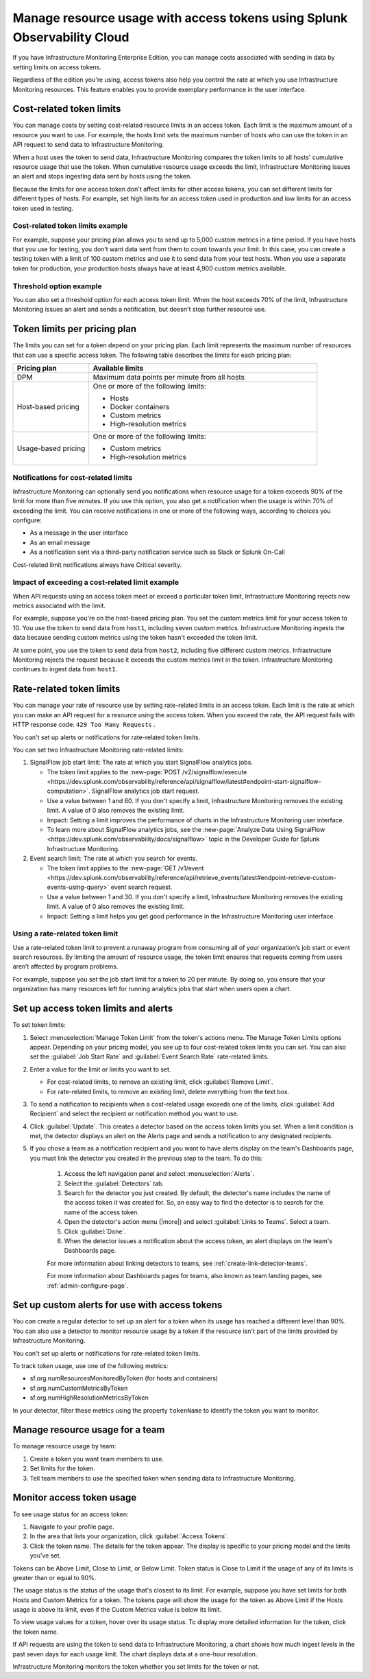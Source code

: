 .. _admin-manage-usage:

****************************************************************************
Manage resource usage with access tokens using Splunk Observability Cloud
****************************************************************************

.. meta::
   :description: Cost-related token limits, pricing plan token limits, rate-related token limits, set up custom alerts for access tokens, and monitor token usage.

If you have Infrastructure Monitoring Enterprise Edition, you can manage costs
associated with sending in data by setting limits on access tokens.

Regardless of the edition you're using, access tokens also help you control the
rate at which you use Infrastructure Monitoring resources. This feature enables
you to provide exemplary performance in the user interface.

Cost-related token limits
=============================

You can manage costs by setting cost-related resource limits in an access token. Each
limit is the maximum amount of a resource you want to use. For example, the hosts
limit sets the maximum number of hosts who can use the token in an API request to
send data to Infrastructure Monitoring.

When a host uses the token to send data, Infrastructure Monitoring compares the
token limits to all hosts' cumulative resource usage that use the token. When cumulative
resource usage exceeds the limit, Infrastructure Monitoring issues an alert and
stops ingesting data sent by hosts using the token.

Because the limits for one access token don't affect limits for other access tokens,
you can set different limits for different types of hosts. For example, set high
limits for an access token used in production and low limits for an access token
used in testing.

Cost-related token limits example
-------------------------------------

For example, suppose your pricing plan allows you to send up to 5,000 custom metrics
in a time period. If you have hosts that you use for testing, you don’t want data
sent from them to count towards your limit. In this case, you can create a testing
token with a limit of 100 custom metrics and use it to send data from your test hosts.
When you use a separate token for production, your production hosts always have at
least 4,900 custom metrics available.

Threshold option example
----------------------------------

You can also set a threshold option for each access token limit. When the host exceeds
70% of the limit, Infrastructure Monitoring issues an alert and sends a notification,
but doesn't stop further resource use.

Token limits per pricing plan
================================
The limits you can set for a token depend on your pricing plan. Each limit represents
the maximum number of resources that can use a specific access token. The following
table describes the limits for each pricing plan:

.. list-table::
   :header-rows: 1
   :widths: 25 75

   * - :strong:`Pricing plan`
     - :strong:`Available limits`

   * - DPM
     - Maximum data points per minute from all hosts

   * - Host-based pricing
     - One or more of the following limits:

       * Hosts
       * Docker containers
       * Custom metrics
       * High-resolution metrics

   * - Usage-based pricing
     - One or more of the following limits:

       * Custom metrics
       * High-resolution metrics

Notifications for cost-related limits
-------------------------------------------

Infrastructure Monitoring can optionally send you notifications when resource usage
for a token exceeds 90% of the limit for more than five minutes. If you use this option,
you also get a notification when the usage is within 70% of exceeding the limit.
You can receive notifications in one or more of the following ways, according to
choices you configure:

* As a message in the user interface
* As an email message
* As a notification sent via a third-party notification service such as Slack or Splunk On-Call

Cost-related limit notifications always have Critical severity.

Impact of exceeding a cost-related limit example
----------------------------------------------------
When API requests using an access token meet or exceed a particular token limit, Infrastructure Monitoring rejects new metrics associated with the limit.

For example, suppose you're on the host-based pricing plan. You set the custom metrics
limit for your access token to 10. You use the token to send data from ``host1``,
including seven custom metrics. Infrastructure Monitoring ingests the data because sending
custom metrics using the token hasn't exceeded the token limit.

At some point, you use the token to send data from ``host2``, including five
different custom metrics. Infrastructure Monitoring rejects the request because
it exceeds the custom metrics limit in the token. Infrastructure Monitoring
continues to ingest data from ``host1``.

Rate-related token limits
============================
You can manage your rate of resource use by setting rate-related limits in an access token.
Each limit is the rate at which you can make an API request for a resource using
the access token. When you exceed the rate, the API request fails with HTTP
response code: ``429 Too Many Requests`` .

You can't set up alerts or notifications for rate-related token limits.

You can set two Infrastructure Monitoring rate-related limits:

#. SignalFlow job start limit: The rate at which you start SignalFlow analytics
   jobs.

   * The token limit applies to the
     :new-page:`POST /v2/signalflow/execute <https://dev.splunk.com/observability/reference/api/signalflow/latest#endpoint-start-signalflow-computation>`. SignalFlow analytics job start request.

   * Use a value between 1 and 60. If you don't specify a limit, Infrastructure Monitoring
     removes the existing limit. A value of 0 also removes the existing limit.

   * Impact: Setting a limit improves the performance of charts in the Infrastructure Monitoring user interface.

   * To learn more about SignalFlow analytics jobs, see the :new-page:`Analyze Data Using SignalFlow <https://dev.splunk.com/observability/docs/signalflow>`
     topic in the Developer Guide for Splunk Infrastructure Monitoring.

#. Event search limit: The rate at which you search for events.

   * The token limit applies to the :new-page:`GET /v1/event <https://dev.splunk.com/observability/reference/api/retrieve_events/latest#endpoint-retrieve-custom-events-using-query>`
     event search request.

   * Use a value between 1 and 30. If you don't specify a limit, Infrastructure Monitoring
     removes the existing limit. A value of 0 also removes the existing limit.

   * Impact: Setting a limit helps you get good performance in the Infrastructure Monitoring user interface.

Using a rate-related token limit
-----------------------------------

Use a rate-related token limit to prevent a runaway program from consuming all of your organization’s job start or event search resources. By limiting the amount of resource usage, the token limit ensures that requests coming from users aren’t affected by program problems.

For example, suppose you set the job start limit for a token to 20 per minute. By doing so, you ensure that your organization has many resources left for running analytics jobs that start when users open a chart.

Set up access token limits and alerts
=========================================
To set token limits:

#. Select :menuselection:`Manage Token Limit` from the token's actions menu. The Manage Token Limits options appear. Depending on your pricing model, you see up to four cost-related token limits you can set. You can also set the :guilabel:`Job Start Rate` and :guilabel:`Event Search Rate` rate-related limits.

#. Enter a value for the limit or limits you want to set.

   * For cost-related limits, to remove an existing limit, click :guilabel:`Remove Limit`.
   * For rate-related limits, to remove an existing limit, delete everything from the text box.

#. To send a notification to recipients when a cost-related usage exceeds one of the limits, click :guilabel:`Add Recipient` and select the recipient or notification method you want to use.

#. Click :guilabel:`Update`. This creates a detector based on the access token limits you set. When a limit condition is met, the detector displays an alert on the Alerts page and sends a notification to any designated recipients.

#. If you chose a team as a notification recipient and you want to have alerts display on the team's Dashboards page, you must link the detector you created in the previous step to the team. To do this:

    #. Access the left navigation panel and select :menuselection:`Alerts`.
    #. Select the :guilabel:`Detectors` tab.
    #. Search for the detector you just created. By default, the detector's name includes the name of the access token it was created for. So, an easy way to find the detector is to search for the name of the access token.
    #. Open the detector's action menu (|more|) and select :guilabel:`Links to Teams`. Select a team.
    #. Click :guilabel:`Done`.
    #. When the detector issues a notification about the access token, an alert displays on the team's Dashboards page.

    For more information about linking detectors to teams, see :ref:`create-link-detector-teams`.

    For more information about Dashboards pages for teams, also known as team landing pages, see :ref:`admin-configure-page`.


Set up custom alerts for use with access tokens
==================================================

You can create a regular detector to set up an alert for a token when its usage has reached a different level than 90%. You can also use a detector to monitor resource usage by a token if the resource isn't part of the limits provided by Infrastructure Monitoring.

You can't set up alerts or notifications for rate-related token limits.

To track token usage, use one of the following metrics:

-  sf.org.numResourcesMonitoredByToken (for hosts and containers)
-  sf.org.numCustomMetricsByToken
-  sf.org.numHighResolutionMetricsByToken

In your detector, filter these metrics using the property ``tokenName`` to identify the token you want to monitor.

Manage resource usage for a team
====================================
To manage resource usage by team:

#. Create a token you want team members to use.
#. Set limits for the token.
#. Tell team members to use the specified token when sending data to Infrastructure Monitoring.

Monitor access token usage
==============================
To see usage status for an access token:

#. Navigate to your profile page.
#. In the area that lists your organization, click :guilabel:`Access Tokens`.
#. Click the token name. The details for the token appear. The display is specific to your pricing model and the limits you've set.

Tokens can be Above Limit, Close to Limit, or Below Limit. Token status is Close to Limit if the usage of any of its limits is greater than or equal to 90%.

The usage status is the status of the usage that's closest to its limit.
For example, suppose you have set limits for both Hosts and Custom Metrics for a
token. The tokens page will show the usage for the token as Above Limit if the
Hosts usage is above its limit, even if the Custom Metrics value is below its limit.

To view usage values for a token, hover over its usage status. To display more detailed information for the token, click the token name.

If API requests are using the token to send data to Infrastructure Monitoring, a chart shows how much ingest levels in the past seven days for each usage limit. The chart displays data at a one-hour resolution.

Infrastructure Monitoring monitors the token whether you set limits for the token or not.
